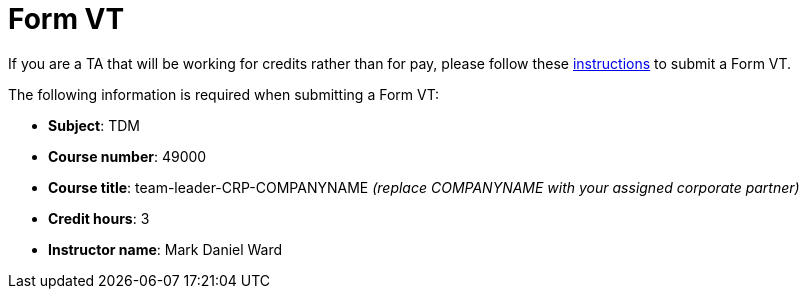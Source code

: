 = Form VT

If you are a TA that will be working for credits rather than for pay, please follow these https://www.purdue.edu/registrar/faculty/scheduling/variable_title_Information.html[instructions] to submit a Form VT.

The following information is required when submitting a Form VT:

- *Subject*: TDM
- *Course number*: 49000
- *Course title*: team-leader-CRP-COMPANYNAME _(replace COMPANYNAME with your assigned corporate partner)_
- *Credit hours*: 3
- *Instructor name*: Mark Daniel Ward